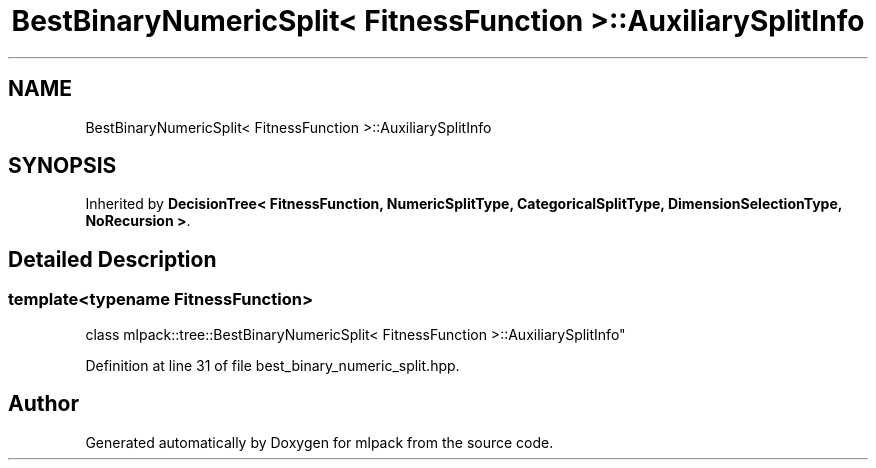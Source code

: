 .TH "BestBinaryNumericSplit< FitnessFunction >::AuxiliarySplitInfo" 3 "Sun Jun 20 2021" "Version 3.4.2" "mlpack" \" -*- nroff -*-
.ad l
.nh
.SH NAME
BestBinaryNumericSplit< FitnessFunction >::AuxiliarySplitInfo
.SH SYNOPSIS
.br
.PP
.PP
Inherited by \fBDecisionTree< FitnessFunction, NumericSplitType, CategoricalSplitType, DimensionSelectionType, NoRecursion >\fP\&.
.SH "Detailed Description"
.PP 

.SS "template<typename FitnessFunction>
.br
class mlpack::tree::BestBinaryNumericSplit< FitnessFunction >::AuxiliarySplitInfo"

.PP
Definition at line 31 of file best_binary_numeric_split\&.hpp\&.

.SH "Author"
.PP 
Generated automatically by Doxygen for mlpack from the source code\&.
